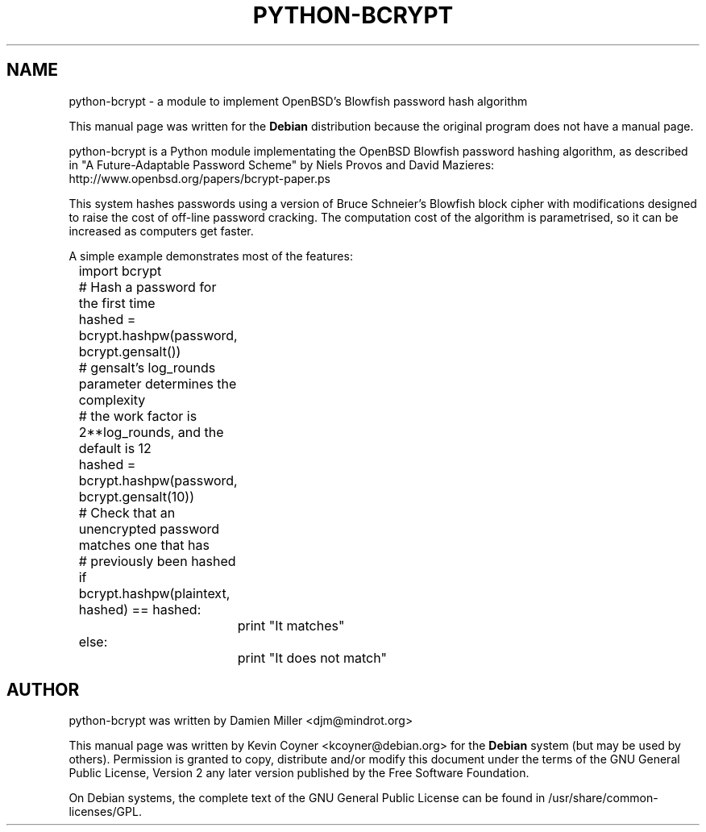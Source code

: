 .TH PYTHON-BCRYPT 1 "December 22, 2007"
.SH "NAME"
python-bcrypt \- a module to implement OpenBSD's Blowfish password hash algorithm
.PP
This manual page was written for the \fBDebian\fP distribution
because the original program does not have a manual page.
.PP
python-bcrypt is a Python module implementating the OpenBSD Blowfish password
hashing algorithm, as described in "A Future-Adaptable Password Scheme" by
Niels Provos and David Mazieres: http://www.openbsd.org/papers/bcrypt-paper.ps
.PP
This system hashes passwords using a version of Bruce Schneier's Blowfish
block cipher with modifications designed to raise the cost of off-line
password cracking. The computation cost of the algorithm is parametrised, so it
can be increased as computers get faster.
.PP
A simple example demonstrates most of the features:

	import bcrypt

	# Hash a password for the first time
.br
	hashed = bcrypt.hashpw(password, bcrypt.gensalt())
.br

	# gensalt's log_rounds parameter determines the complexity
.br
	# the work factor is 2**log_rounds, and the default is 12
.br
	hashed = bcrypt.hashpw(password, bcrypt.gensalt(10))

	# Check that an unencrypted password matches one that has
.br
	# previously been hashed
.br
	if bcrypt.hashpw(plaintext, hashed) == hashed:
.br
		print "It matches"
.br
	else:
.br
		print "It does not match"

.SH "AUTHOR"
python-bcrypt was written by Damien Miller <djm@mindrot.org>
.PP
This manual page was written by Kevin Coyner <kcoyner@debian.org> for the
\fBDebian\fP system (but may be used by others).  Permission is granted to
copy, distribute and/or modify this document under the terms of the GNU
General Public License, Version 2 any later version published by the Free
Software Foundation.
.PP
On Debian systems, the complete text of the GNU General Public License can be
found in /usr/share/common\-licenses/GPL.
